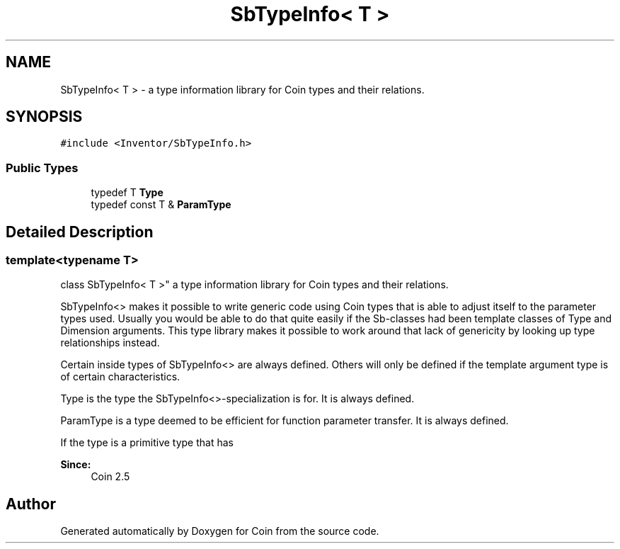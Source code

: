 .TH "SbTypeInfo< T >" 3 "Sun May 28 2017" "Version 4.0.0a" "Coin" \" -*- nroff -*-
.ad l
.nh
.SH NAME
SbTypeInfo< T > \- a type information library for Coin types and their relations\&.  

.SH SYNOPSIS
.br
.PP
.PP
\fC#include <Inventor/SbTypeInfo\&.h>\fP
.SS "Public Types"

.in +1c
.ti -1c
.RI "typedef T \fBType\fP"
.br
.ti -1c
.RI "typedef const T & \fBParamType\fP"
.br
.in -1c
.SH "Detailed Description"
.PP 

.SS "template<typename T>
.br
class SbTypeInfo< T >"
a type information library for Coin types and their relations\&. 

SbTypeInfo<> makes it possible to write generic code using Coin types that is able to adjust itself to the parameter types used\&. Usually you would be able to do that quite easily if the Sb-classes had been template classes of Type and Dimension arguments\&. This type library makes it possible to work around that lack of genericity by looking up type relationships instead\&.
.PP
Certain inside types of SbTypeInfo<> are always defined\&. Others will only be defined if the template argument type is of certain characteristics\&.
.PP
Type is the type the SbTypeInfo<>-specialization is for\&. It is always defined\&.
.PP
ParamType is a type deemed to be efficient for function parameter transfer\&. It is always defined\&.
.PP
If the type is a primitive type that has
.PP
\fBSince:\fP
.RS 4
Coin 2\&.5 
.RE
.PP


.SH "Author"
.PP 
Generated automatically by Doxygen for Coin from the source code\&.

